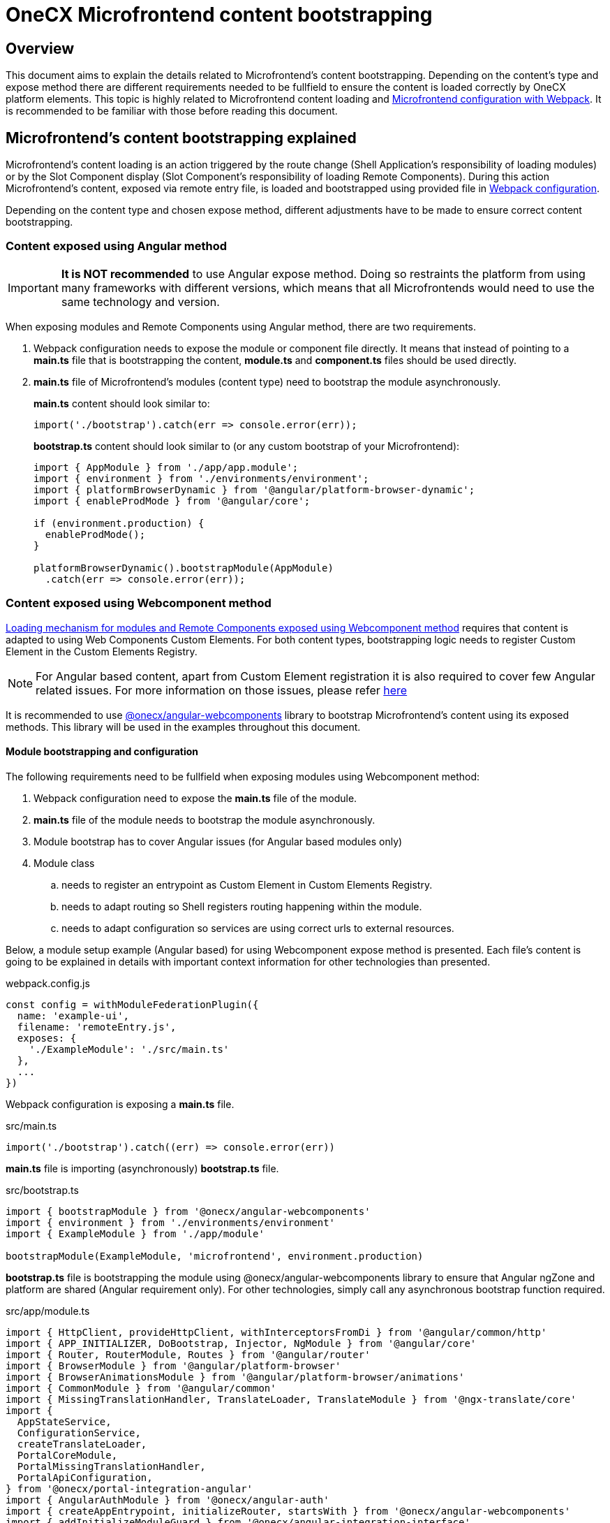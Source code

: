 = OneCX Microfrontend content bootstrapping

== Overview
// TODO: Add link to MFE loading
This document aims to explain the details related to Microfrontend's content bootstrapping. Depending on the content's type and expose method there are different requirements needed to be fullfield to ensure the content is loaded correctly by OneCX platform elements. This topic is highly related to Microfrontend content loading and xref:webpack.adoc[Microfrontend configuration with Webpack]. It is recommended to be familiar with those before reading this document.

== Microfrontend's content bootstrapping explained
// TODO: Add link to MFE loading
Microfrontend's content loading is an action triggered by the route change (Shell Application's responsibility of loading modules) or by the Slot Component display (Slot Component's responsibility of loading Remote Components). During this action Microfrontend's content, exposed via remote entry file, is loaded and bootstrapped using provided file in xref:webpack.adoc[Webpack configuration].

Depending on the content type and chosen expose method, different adjustments have to be made to ensure correct content bootstrapping. 

=== Content exposed using Angular method
IMPORTANT: **It is NOT recommended** to use Angular expose method. Doing so restraints the platform from using many frameworks with different versions, which means that all Microfrontends would need to use the same technology and version.

When exposing modules and Remote Components using Angular method, there are two requirements.

. Webpack configuration needs to expose the module or component file directly. It means that instead of pointing to a **main.ts** file that is bootstrapping the content, **module.ts** and **component.ts** files should be used directly.
. **main.ts** file of Microfrontend's modules (content type) need to bootstrap the module asynchronously.
+
**main.ts** content should look similar to:
[source,typescript]
import('./bootstrap').catch(err => console.error(err));
+
**bootstrap.ts** content should look similar to (or any custom bootstrap of your Microfrontend):
+
[source,typescript]
....
import { AppModule } from './app/app.module';
import { environment } from './environments/environment';
import { platformBrowserDynamic } from '@angular/platform-browser-dynamic';
import { enableProdMode } from '@angular/core';

if (environment.production) {
  enableProdMode();
}

platformBrowserDynamic().bootstrapModule(AppModule)
  .catch(err => console.error(err));
....

=== Content exposed using Webcomponent method
// TODO: Correct link to exact resource for @onecx/angular-webcomponents lib
xref:implementation-details/mfe-content-loading/webcomponents.adoc[Loading mechanism for modules and Remote Components exposed using Webcomponent method] requires that content is adapted to using Web Components Custom Elements. For both content types, bootstrapping logic needs to register Custom Element in the Custom Elements Registry.

// TODO: Correct link to exact resource for Angular issues
NOTE: For Angular based content, apart from Custom Element registration it is also required to cover few Angular related issues. For more information on those issues, please refer xref:implementation-details/mfe-content-loading/webcomponents.adoc[here]

// TODO: Correct link to exact resource for @onecx/angular-webcomponents lib
It is recommended to use xref:implementation-details/mfe-content-loading/webcomponents.adoc[@onecx/angular-webcomponents] library to bootstrap Microfrontend's content using its exposed methods. This library will be used in the examples throughout this document.

==== Module bootstrapping and configuration
The following requirements need to be fullfield when exposing modules using Webcomponent method:

. Webpack configuration need to expose the *main.ts* file of the module.
. **main.ts** file of the module needs to bootstrap the module asynchronously.
// TODO: Correct link to exact resource for Angular issues
. Module bootstrap has to cover Angular issues (for Angular based modules only)
. Module class
.. needs to register an entrypoint as Custom Element in Custom Elements Registry.
.. needs to adapt routing so Shell registers routing happening within the module.
.. needs to adapt configuration so services are using correct urls to external resources.

Below, a module setup example (Angular based) for using Webcomponent expose method is presented. Each file's content is going to be explained in details with important context information for other technologies than presented.

.webpack.config.js
[source, typescript]
....
const config = withModuleFederationPlugin({
  name: 'example-ui',
  filename: 'remoteEntry.js',
  exposes: {
    './ExampleModule': './src/main.ts'
  },
  ...
})
....

Webpack configuration is exposing a **main.ts** file.

.src/main.ts
[source, typescript]
....
import('./bootstrap').catch((err) => console.error(err))
....

**main.ts** file is importing (asynchronously) **bootstrap.ts** file.

.src/bootstrap.ts
[source, typescript]
....
import { bootstrapModule } from '@onecx/angular-webcomponents'
import { environment } from './environments/environment'
import { ExampleModule } from './app/module'

bootstrapModule(ExampleModule, 'microfrontend', environment.production)
....

// TODO: Correct link to exact resource for Angular issues
**bootstrap.ts** file is bootstrapping the module using @onecx/angular-webcomponents library to ensure that Angular ngZone and platform are shared (Angular requirement only). For other technologies, simply call any asynchronous bootstrap function required.

.src/app/module.ts
[source, typescript]
....
import { HttpClient, provideHttpClient, withInterceptorsFromDi } from '@angular/common/http'
import { APP_INITIALIZER, DoBootstrap, Injector, NgModule } from '@angular/core'
import { Router, RouterModule, Routes } from '@angular/router'
import { BrowserModule } from '@angular/platform-browser'
import { BrowserAnimationsModule } from '@angular/platform-browser/animations'
import { CommonModule } from '@angular/common'
import { MissingTranslationHandler, TranslateLoader, TranslateModule } from '@ngx-translate/core'
import {
  AppStateService,
  ConfigurationService,
  createTranslateLoader,
  PortalCoreModule,
  PortalMissingTranslationHandler,
  PortalApiConfiguration,
} from '@onecx/portal-integration-angular'
import { AngularAuthModule } from '@onecx/angular-auth'
import { createAppEntrypoint, initializeRouter, startsWith } from '@onecx/angular-webcomponents'
import { addInitializeModuleGuard } from '@onecx/angular-integration-interface'
import { Configuration } from './shared/generated'

@Component({
  selector: 'app-root',
  template: `<router-outlet></router-outlet>`
})
export class AppEntrypointComponent {}

export const routes: Routes = [
  {
    matcher: startsWith(''),
    loadChildren: () => import('./feature/feature.module').then((mod) => mod.FeatureModule)
  },
  {
    matcher: startsWith('tracking'),
    loadChildren: () => import('./tracking/tracking.module').then((mod) => mod.TrackingModule)
  }
]

function apiConfigProvider(configService: ConfigurationService, appStateService: AppStateService) {
  return new PortalApiConfiguration(Configuration, environment.apiPrefix, configService, appStateService)
}

@NgModule({
    declarations: [AppEntrypointComponent],
    imports: [
        CommonModule,
        PortalCoreModule.forMicroFrontend(),
        RouterModule.forRoot(addInitializeModuleGuard(routes)),
        TranslateModule.forRoot({
        extend: true,
        isolate: false,
        loader: {
            provide: TranslateLoader,
            useFactory: createTranslateLoader,
            deps: [HttpClient, AppStateService]
        },
        missingTranslationHandler: {
            provide: MissingTranslationHandler,
            useClass: PortalMissingTranslationHandler
        }
        }),
        BrowserModule,
        AngularAuthModule,
        BrowserAnimationsModule,
    ],
    exports: [],
    providers: [
        {
            provide: Configuration,
            useFactory: apiConfigProvider,
            deps: [ConfigurationService, AppStateService]
        },
        {
            provide: APP_INITIALIZER,
            useFactory: initializeRouter,
            multi: true,
            deps: [Router, AppStateService]
        },
        provideHttpClient(withInterceptorsFromDi())
    ]
})
export class ExampleModule implements DoBootstrap {
    constructor(private readonly injector: Injector) {}

    ngDoBootstrap(): void {
        createAppEntrypoint(AppEntrypointComponent, 'example-component', this.injector)
    }
}
....

**module.ts** file is prepares the module for integration with OneCX platform.

This example showcases the recommended approach of defining modules (Angular based) using Webcomponent method. Here is a list of important features of this example:

Module imports:: 
* CommonModule, BrowserModule and BrowserAnimationsModule Angular modules used for adding functionality to the module.
* PortalCoreModule is defined to allow usage of OneCX components and services.
* TranslateModule is defined to allow translations using translation keys within the module.
// TODO: Add link to auth docs
* AngularAuthModule is defined to use OneCX authorization mechanisms.
* RouterModule is defined for routing to feature modules within the exposed module.

Entrypoint component::
// TODO: Add link to createAppEntrypoint
AppEntrypoint is a standard Angular component, which has a `<router-outlet>` element in its template. The `createAppEntrypoint` registers AppEntrypointComponent in Custom Elements Registry, so anytime '<example-component>' is rendered, AppEntypointComponent should be instantiated.
+
The third parameter, being the module's Injector, is very important. This injector will be used by the instances of AppEntrypointComponent rendered using Web Components technology, meaning that each instance will have everything related to the module already set up. That also means the `<router-outlet>` will be using routes defined for the module.
+
// TODO: Add link to createAppEntrypoint
// TODO: Link to events topic
[[module-rotuer-connection]]The `createAppEntrypoint` method is also responsible for connecting module's router to Shell's router. Everytime the url of the browser changes, Shell is going to publish a new message, via EventsTopic, with information about new url. The `createAppEntrypoint` method subscribes to the EventsTopic and updates the router state accordingly to the received information.
+
For other technologies then Angular it is recommended to:
+
--
* register Custom Element in Custom Elements Registry.
* provide dependencies to registered Custom Element accordingly to the module.
* listen to EventsTopic data changes and update the state of module's routing.
--

Routes matching::
Each route defined will load a feature module whenever it is activated. Beacuse Webcomponent expose method causes multiple routers to exist at the same time (Shell has its own router and every module or Remote Component displayed at a single point of time can have their own), an adjustment to the routes definition has to be made.
+
The idea of routing in this example is the following:
+
--
* User enters 'shell_url/workspace_name/example_base_path' url - FeatureModule is used.
* User enters 'shell_url/workspace_name/example_base_path/tracking' url - TrakcingModule is used.
--
+
With the following url parts meaning:
+
--
* shell_url - the Shell Application deployment url, e.g. `localhost:4200/shell.`
* workspace_name - name of the accessed Workspace, e.g. `admin`.
* example_base_path - base path of the example Microfrontend (configured via OneCX Core Applications), e.g. `example`.
--
+
Prior to routing within Microfrontend's module, Shell uses shell_url, workspace_name and example_base_path parts of the url to load the module. Because of this fact, module's router needs to remove those parts from consideration when matching its routes. Usually, `path` property of route is used to control the route activation, but in that case Microfrontend's module needs a way to only match the relevant part of the url.
+
// TODO: Add link to @onecx/angular-webcomponents functions
// TODO: Add link to startsWith
// TODO: Add link to initializeRouter
Using `startsWith` function from `@onecx/angular-webcomponents`, for https://angular.dev/api/router/UrlMatcher[matcher] property of a route object, results in router considering only those url parts relevant to the module. In order for it to work properly, the `initializeRouter` provider has to be added for the module as an app initializer.
+
During module creation `initializeRouter`:
+
--
// TODO: Link to Topic
* adds Microfrontend information (based on CurrentMfeTopic) to each route.
* rewrites routes containing `redirectTo` for correct redirection.
* creates new route (used when routing away from the module):
** matched when none of the defined routes was matched.
** displays nothing (for a period of time when user routes between Microfrontends).
--
+
// TODO: link to statsWith
The `startsWith` method uses Microfrontend information, saved in route's data, to remove already used parts from consideration when matching routes within the module.
+
// TODO: link to lib
To create your own matchers, please consider using `@onecx/angular-webcomponents` library.
+
For other technologies then Angular it is recommended to:
+
--
* Use Microfrontend information from CurrentMfeTopic to only use relevent parts of the url for routing and redirect correctly.
* Ensure routing away from the module is not causing side-effects.
--

Configuration::
All services utilizing HttpClient used within the Microfrontend's module need to know how to make requests to external resources. Depending on the configuration of Workspace, they need to take that context into consideration when creating url for those resources.
+
A service might want to call `deployment_url/bff/search` by default. With this call being made, MFE App will need to access the BFF. When Application's path within the Workspace is `mfe/example` the call has to be made to `deployment_url/mfe/example/bff/search`.
+
// TODO: Link to Topic
The `apiConfigProvider` presented in the example is utilizing `PortalApiConfiguration` class as `Configuration` for the services. It is listening to the CurrentMfeTopic changes and overwriting the basePath accordingly to the received message and all services use that information to construct a valid url.
+
For other technologies then Angular it is recommended to:
+
--
* Listen to CurrentMfeTopic changes and overwrite services configuration to ensure correct resource is accessed.
--

==== Remote Component bootstrapping and configuration
The following requirements need to be fullfield when exposing Remote Components using Webcomponent method:

. Webpack configuration need to expose the *main.ts* file of the Remote Component.
. **main.ts** file of the Remote Component needs to bootstrap the component asynchronously.
// TODO: Correct link to exact resource for Angular issues
. Component bootstrap
.. has to cover Angular issues (for Angular based Remote Components only)
.. needs to register the component as Custom Element in Custom Elements Registry.
.. needs to adapt routing so Shell registers routing happening within the Remote Component.
. Component class needs to use Remote Component initialization mechanism.

Below, a Remote Component setup example (Angular based) for using Webcomponent expose method is presented. Each file's content is going to be explained in details with important context information for other technologies then presented.

.webpack.config.js
[source, typescript]
....
const config = withModuleFederationPlugin({
  name: 'example-ui',
  filename: 'remoteEntry.js',
  exposes: {
    './ExampleComponent': './src/app/remotes/example/example.component.main.ts'
  },
  ...
})
....

Webpack configuration is exposing a **example.component.main.ts** file.

.src/app/remotes/example/example.component.main.ts
[source, typescript]
....
import('./example.component.bootstrap').catch((err) => console.error(err))
....

**example.component.main.ts** file is importing (asynchronously) **example.component.bootstrap.ts** file.

.src/app/remotes/example/example.component.bootstrap.ts
[source, typescript]
....
import {
  HttpClient,
  provideHttpClient,
  withInterceptorsFromDi,
} from '@angular/common/http';
import {
  APP_INITIALIZER,
  importProvidersFrom
} from '@angular/core';
import { BrowserModule } from '@angular/platform-browser';
import { BrowserAnimationsModule } from '@angular/platform-browser/animations';
import { AngularAuthModule } from '@onecx/angular-auth';
import { bootstrapRemoteComponent } from '@onecx/angular-webcomponents';
import {
  createRemoteComponentTranslateLoader,
  UserService
} from '@onecx/portal-integration-angular';
import { environment } from 'src/environments/environment';
import { ExampleComponent } from './example.component';
import {
  BASE_URL,
  provideTranslateServiceForRoot,
} from '@onecx/angular-remote-components';
import { TranslateLoader } from '@ngx-translate/core';
import { ReplaySubject } from 'rxjs';

function userProfileInitializer(userService: UserService) {
  return async () => {
    await userService.isInitialized;
  };
}

bootstrapRemoteComponent(
  ExampleComponent,
  'example-remote-component',
  environment.production,
  [
    provideHttpClient(withInterceptorsFromDi()),
    {
      provide: BASE_URL,
      useValue: new ReplaySubject<string>(1),
    },
    provideTranslateServiceForRoot({
      isolate: true,
      loader: {
        provide: TranslateLoader,
        useFactory: createRemoteComponentTranslateLoader,
        deps: [HttpClient, BASE_URL],
      },
    }),
    importProvidersFrom(
      AngularAuthModule,
      BrowserModule,
      BrowserAnimationsModule,
    ),
    {
      provide: APP_INITIALIZER,
      useFactory: userProfileInitializer,
      deps: [UserService],
      multi: true,
    },
  ]
)
....

// TODO: Correct link to exact resource for Angular issues
// TODO: Link to the @onecx/angular-webcomponents
**example.component.bootstrap.ts** file is bootstrapping the Remote Component using @onecx/angular-webcomponents library to ensure that Angular ngZone and platform are shared (Angular requirement only). It also connects Shell router with the Remote Component's router (if such exists). The last argument is an array of providers required for component to work properly. Detailed description of this file can be found in the <<summary>>.

.src/app/remotes/example/example.component.ts
[source, typescript]
....
import { CommonModule, Location } from '@angular/common';
import { Component, Inject, Input } from '@angular/core';
import { TranslateModule, TranslateService } from '@ngx-translate/core';
import { AngularAuthModule } from '@onecx/angular-auth';
import {
  UserService
} from '@onecx/angular-integration-interface';
import {
  AngularRemoteComponentsModule,
  BASE_URL,
  ocxRemoteComponent,
  ocxRemoteWebcomponent,
  RemoteComponentConfig,
} from '@onecx/angular-remote-components';
import {
  PortalCoreModule
} from '@onecx/portal-integration-angular';
import { ReplaySubject } from 'rxjs';
import { environment } from 'src/environments/environment'

@NgModule({
  imports: [
    PortalCoreModule.forMicroFrontend()
  ]
})
export class SharedModule {}

@Component({
  standalone: true,
  imports: [
    AngularAuthModule,
    AngularRemoteComponentsModule,
    CommonModule,
    SharedModule,
    PortalCoreModule,
    TranslateModule,
  ],
  selector: 'example-comp',
  template: `<h>Hello from Remote Component</h>`,
})
export class ExampleComponent
  implements ocxRemoteComponent, ocxRemoteWebcomponent
{
  permissions: string[] = [];

  constructor(
    @Inject(BASE_URL) private readonly baseUrl: ReplaySubject<string>,
    private readonly userService: UserService,
    private readonly translateService: TranslateService,
    private readonly exampleService: ExampleAPIService
  ) {
    this.translateService.use(this.userService.lang$.getValue());
  }

  @Input() set ocxRemoteComponentConfig(config: RemoteComponentConfig) {
    this.ocxInitRemoteComponent(config);
  }

  ocxInitRemoteComponent(config: RemoteComponentConfig): void {
    this.baseUrl.next(config.baseUrl);
    this.permissions = config.permissions;
    this.exampleService.configuration = new Configuration({
      basePath: Location.joinWithSlash(config.baseUrl, environment.apiPrefix)
    })
  }
}
....

**example.component.ts** file prepares the Remote Component for integration with OneCX platform.

[[summary]]This example showcases the recommended approach of defining Remote Components (Angular based) using Webcomponent method. Here is a list of important features of this example:

Component bootstrap::
Remote Components are better suited for integration with the Web Components Custom Elements concept. The biggest reason for it is that a Remote Component already represents a component, meaning that there is no need to define any additional entrypoint component (like it was done for module content type).
+
// TODO: Link to bootstrapRemoteComponent
The `bootstrapRemoteComponent` method is bootstrapping the Remote Component. It is responsible for:
+
Creating application:::
// TODO: Link to bootstrapRemoteComponent
As a first step `bootstrapRemoteComponent` method is going to create Angular application. Created application will use defined providers (argument of `bootstrapRemoteComponent`). In this example, the following providers are defined:
+
--
* HttpClient  (via provideHttpClient) - used for making HTTP calls.
* TranslateService (via provideTranslateServiceForRoot) - used for making translations via translation keys.
* providers from AngularAuthModule - OneCX authorization mechanisms.
* providers from BrowserModule.
* providers from BrowserAnimationsModule.
// TODO: Link to userService
* APP_INITIALIZER using userProfileInitializer factory function - in ExampleComponent's constructor `this.userService.lang$.getValue()` call is made to set TranslationService language. Since that call is synchronous, it is important to ensure that UserService has been initialized before fetching its data.
--
+
// TODO: Link to bootstrapRemoteComponent
IMPORTANT: Providers passed in `bootstrapRemoteComponent` method call should contain any providers required by the Remote Component. Any services or injection tokens have to be defined here. It is important that those providers are aligned with imports defined via Remote Component's definition. Depending on the Remote Component different providers and imports will be defined.

+
Created application is going to have an Injector (just like a module does). This Injector will be used by the instance of ExampleComponent rendered using Web Components technology.
+
// TODO: Link to bootstrapRemoteComponent
For Angular based Remote Components it is recommended to use `bootstrapRemoteComponent` and define every required provider as an argument of this method. This approach will ensure that rendered component has all required services, tokens, etc. already set up.
// TODO: Correct link to exact resource for Angular issues
// TODO: Link to bootstrapRemoteComponent
Fixing Angular issues (Angular requirement only):::
The `bootstrapRemoteComponent` method takes care of ngZone and platform sharing.
Connecting router:::
// TODO: Link to bootstrapRemoteComponent
The `bootstrapRemoteComponent` method is responsible for connecting Remote Component's router to Shell's router (if there is one defined), so their states are always the same. The connection is set up in the same way as for <<module-rotuer-connection, module's router>>.
Registering the Custom Element:::
// TODO: Link to bootstrapRemoteComponent
The `bootstrapRemoteComponent` method registers ExampleComponent in Custom Elements Registry, so anytime `<example-remote-component>` is rendered, ExampleComponent should be instantiated.

+
For other technologies then Angular it is recommended to:
* register Custom Element in Custom Elements Registry.
* provide dependencies to registered Custom Element accordingly to the Remote Component.
* listen to EventsTopic data changes and update the state of Remote Component's routing (if routing is used).

Component definition and configuration::
For Angular based components, any Remote Component is required to be a standalone Angular component. The component's import array's purpose is to declare all required dependencies just like for Angular modules. It is recommended to import:
+
--
* AngularAuthModule for authorization mechanisms.
* CommonModule for common Angular funtionalities.
* SharedModule with `PortalCoreModule.forMicroFrontend()` import for allowing OneCX components and services usage.
* PortalCoreModule so component recognizes OneCX components and services.
* TranslateModule for translations mechanism.
* AngularRemoteComponentsModule.
--
+
// TODO: Link to bootstrapRemoteComponent
In the **example.component.bootstrap.ts** some providers related to those dependencies were already declared in `bootstrapRemoteComponent` method call.

+
For other technologies then Angular it is recommended to:

* define the component so that all dependencies are provided.

Configuration and initialization::
ExampleComponent implements two interfaces:
+
--
* ocxRemoteComponent - requires component to define ocxInitRemoteComponent method
* ocxRemoteWebcomponent - requires component to define ocxRemoteComponentConfig property
--
+
// TODO: Link to slot component
For Webcomponent method it is required to implement ocxRemoteWebcomponent, but optional to implement ocxRemoteComponent. The `ocxRemoteComponentConfig` is set by the Remote Component's Slot Component after Remote Component's element is created in the html. The value that is set is of type <<RemoteComponentConfig>>. On receiving the configuration, Remote Component should:
+
--
* update BASE_URL.
* update permissions (if permissions are used).
* update base url of its services (if services that require external calls are used).
--
+
[[RemoteComponentConfig]]
.RemoteComponentConfig structure
|===
|**Property**|**Type**|**Description**
|`appId` | `string` | Unique identifier of the Microfrontend Remote Component is part of.
|`productName` | `string` | Name of the Application currently Remote Component is part of.
|`permissions` | `string[]` | Current user permissions related to the Remote Component's Microfrontend.
|`baseUrl` | `string` | Url of Remote Component's Microfrontend to be used when accessing its content (remote entry file, assets, etc.), e.g. `'/mfe/mfe_name'`.
|===
+
For other technologies then Angular it is recommended to:

* implement the component so ocxRemoteComponentConfig property is defined and whenever it is set:
** the component's resources or the component itself will use the correct baseUrl to access external resources.
** permission checking mechanisms will use provided permissions
